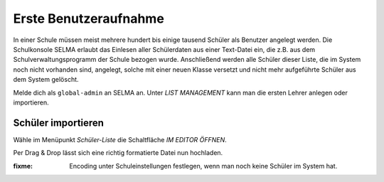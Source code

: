
========================
 Erste Benutzeraufnahme
========================

In einer Schule müssen meist mehrere hundert bis einige tausend
Schüler als Benutzer angelegt werden. Die Schulkonsole SELMA erlaubt
das Einlesen aller Schülerdaten aus einer Text-Datei ein, die z.B. aus
dem Schulverwaltungsprogramm der Schule bezogen wurde. Anschließend
werden alle Schüler dieser Liste, die im System noch nicht vorhanden
sind, angelegt, solche mit einer neuen Klasse versetzt und nicht mehr
aufgeführte Schüler aus dem System gelöscht.


Melde dich als ``global-admin`` an SELMA an.  Unter `LIST MANAGEMENT`
kann man die ersten Lehrer anlegen oder importieren.

Schüler importieren
===================

Wähle im Menüpunkt `Schüler-Liste` die Schaltfläche `IM EDITOR ÖFFNEN`.

Per Drag & Drop lässt sich eine richtig formatierte Datei nun hochladen.

:fixme: Encoding unter Schuleinstellungen festlegen, wenn man noch keine Schüler im System hat.
